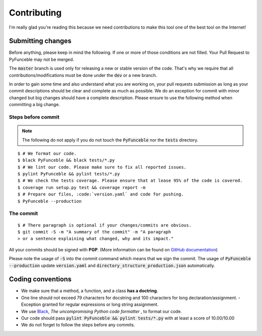 Contributing
============

I'm really glad you're reading this because we need contributions to make this tool one of the best tool on the Internet!


Submitting changes
------------------

Before anything, please keep in mind the following. If one or more of those conditions are not filled. Your Pull Request to PyFunceble may not be merged.

The :code:`master` branch is used only for releasing a new or stable version of the code. That's why we require that all contributions/modifications must be done under the :code:`dev` or a new branch.

In order to gain some time and also understand what you are working on, your pull requests submission as long as your commit descriptions should be clear and complete as much as possible. We do an exception for commit with minor changed but big changes should have a complete description. Please ensure to use the following method when committing a big change.

Steps before commit
^^^^^^^^^^^^^^^^^^^

.. note::

    The following do not apply if you do not touch the :code:`PyFunceble` nor the :code:`tests` directory.

::

    $ # We format our code.
    $ black PyFunceble && black tests/*.py
    $ # We lint our code. Please make sure to fix all reported issues.
    $ pylint PyFunceble && pylint tests/*.py
    $ # We check the tests coverage. Please ensure that at lease 95% of the code is covered.
    $ coverage run setup.py test && coverage report -m
    $ # Prepare our files, :code:`version.yaml` and code for pushing.
    $ PyFunceble --production

The commit
^^^^^^^^^^

::

    $ # There paragraph is optional if your changes/commits are obvious.
    $ git commit -S -m "A summary of the commit" -m "A paragraph
    > or a sentence explaining what changed, why and its impact."

All your commits should be signed with **PGP**. (More information can be found on `GitHub documentation`_)

Please note the usage of :code:`-S` into the commit command which means that we sign the commit.
The usage of :code:`PyFunceble --production` update :code:`version.yaml` and :code:`directory_structure_production.json` automatically.

Coding conventions
------------------

- We make sure that a method, a function, and a class **has a doctring**.
- One line should not exceed 79 characters for docstring and 100 characters for long declaration/assignment.
  - Exception granted for regular expressions or long string assignment.
- We use `Black`_, *The uncompromising Python code formatter* , to format our code.
- Our code should pass :code:`pylint PyFunceble && pylint tests/*.py` with at least a score of 10.00/10.00
- We do not forget to follow the steps before any commits.

.. _GitHub documentation: https://github.com/blog/2144-gpg-signature-verification
.. _Black: https://github.com/ambv/black